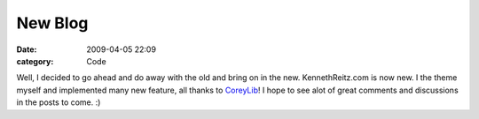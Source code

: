 New Blog
########

:date: 2009-04-05 22:09
:category: Code


Well, I decided to go ahead and do away with the old and bring on
in the new. KennethReitz.com is now new. I the theme myself and
implemented many new feature, all thanks to
`CoreyLib <http://coreylib.com>`_! I hope to see alot of great
comments and discussions in the posts to come. :)
